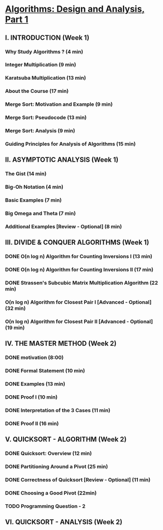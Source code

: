 ﻿* [[https://class.coursera.org/algo-007/lecture][Algorithms: Design and Analysis, Part 1]]

** I. INTRODUCTION (Week 1)
*** Why Study Algorithms ? (4 min)
*** Integer Multiplication (9 min)
*** Karatsuba Multiplication (13 min)
*** About the Course (17 min)
*** Merge Sort: Motivation and Example (9 min)
*** Merge Sort: Pseudocode (13 min)
*** Merge Sort: Analysis (9 min)
*** Guiding Principles for Analysis of Algorithms (15 min)


** II. ASYMPTOTIC ANALYSIS (Week 1)
*** The Gist (14 min)
*** Big-Oh Notation (4 min)
*** Basic Examples (7 min)
*** Big Omega and Theta (7 min)
*** Additional Examples [Review - Optional] (8 min)

** III. DIVIDE & CONQUER ALGORITHMS (Week 1)
*** DONE O(n log n) Algorithm for Counting Inversions I (13 min)
    CLOSED: [2015-02-04 Sat 15:28]
*** DONE O(n log n) Algorithm for Counting Inversions II (17 min)
    CLOSED: [2015-02-04 Thu 06:27]
*** DONE Strassen's Subcubic Matrix Multiplication Algorithm (22 min)
    CLOSED: [2015-02-05 Thu 06:27]
*** O(n log n) Algorithm for Closest Pair I [Advanced - Optional] (32 min)
*** O(n log n) Algorithm for Closest Pair II [Advanced - Optional] (19 min)   


** IV. THE MASTER METHOD (Week 2)
*** DONE motivation (8:00)
    CLOSED: [2015-02-06 Fri 06:57]
*** DONE Formal Statement (10 min)
    CLOSED: [2015-02-06 Fri 07:08]

*** DONE Examples (13 min)
    CLOSED: [2015-02-07 Sat 06:40]
*** DONE Proof I (10 min)
    CLOSED: [2015-02-07 Sat 06:52]

*** DONE Interpretation of the 3 Cases (11 min)
    CLOSED: [2015-02-09 Mon 05:30]
*** DONE Proof II (16 min)
    CLOSED: [2015-02-09 Mon 05:38]


** V. QUICKSORT - ALGORITHM (Week 2)
*** DONE Quicksort: Overview (12 min)
    CLOSED: [2015-02-11 Wed 05:42]
*** DONE Partitioning Around a Pivot (25 min)
    CLOSED: [2015-02-11 Wed 06:44]
*** DONE Correctness of Quicksort [Review - Optional] (11 min)
    CLOSED: [2015-02-13 Fri 05:31]
*** DONE Choosing a Good Pivot (22min)
    CLOSED: [2015-02-14 Sat 05:42]
*** TODO Programming Question - 2


** VI. QUICKSORT - ANALYSIS (Week 2)

